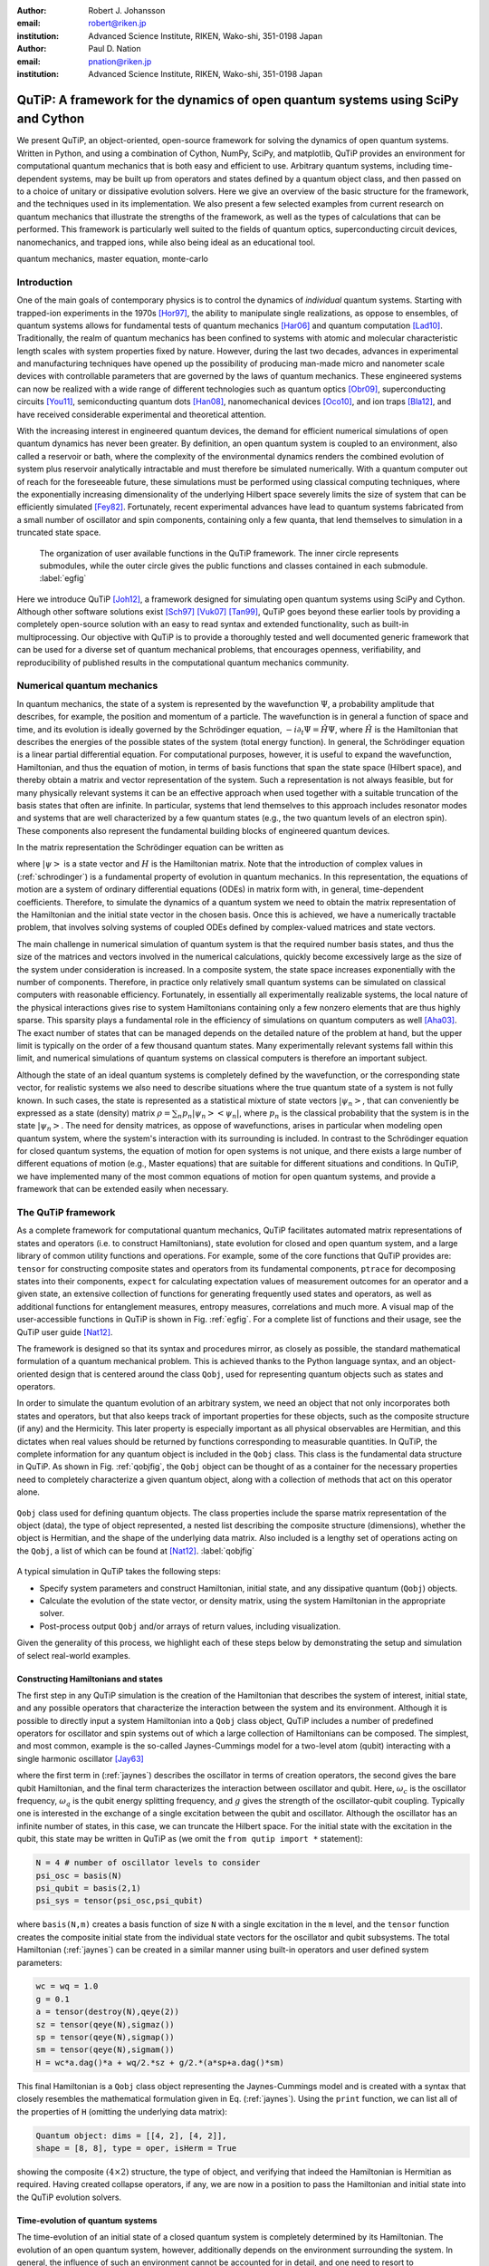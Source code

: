 :author: Robert J. Johansson
:email: robert@riken.jp
:institution: Advanced Science Institute, RIKEN, Wako-shi, 351-0198 Japan

:author: Paul D. Nation
:email: pnation@riken.jp
:institution:  Advanced Science Institute, RIKEN, Wako-shi, 351-0198 Japan


-----------------------------------------------------------------------------------
QuTiP: A framework for the dynamics of open quantum systems using SciPy and Cython
-----------------------------------------------------------------------------------

.. class:: abstract

We present QuTiP, an object-oriented, open-source framework for solving the dynamics of open quantum systems.  Written in Python, and using a combination of Cython, NumPy, SciPy, and matplotlib, QuTiP provides an environment for computational quantum mechanics that is both easy and efficient to use. Arbitrary quantum systems, including time-dependent systems, may be built up from operators and states defined by a quantum object class, and then passed on to a choice of unitary or dissipative evolution solvers. Here we give an overview of the basic structure for the framework, and the techniques used in its implementation. We also present a few selected examples from current research on quantum mechanics that illustrate the strengths of the framework, as well as the types of calculations that can be performed. This framework is particularly well suited to the fields of quantum optics, superconducting circuit devices, nanomechanics, and trapped ions, while also being ideal as an educational tool.

.. class:: keywords

   quantum mechanics, master equation, monte-carlo

Introduction
------------

One of the main goals of contemporary physics is to control the dynamics of *individual* quantum systems.  Starting with trapped-ion experiments in the 1970s [Hor97]_, the ability to manipulate single realizations, as oppose to ensembles, of quantum systems allows for fundamental tests of quantum mechanics [Har06]_ and quantum computation [Lad10]_.  Traditionally, the realm of quantum mechanics has been confined to systems with atomic and molecular characteristic length scales with system properties fixed by nature. However, during the last two decades, advances in experimental and manufacturing techniques have opened up the possibility of producing man-made micro and nanometer scale devices with controllable parameters that are governed by the laws of quantum mechanics. These engineered systems can now be realized with a wide range of different technologies such as quantum optics [Obr09]_, superconducting circuits [You11]_, semiconducting quantum dots [Han08]_, nanomechanical devices [Oco10]_, and ion traps [Bla12]_, and have received considerable experimental and theoretical attention.

With the increasing interest in engineered quantum devices, the demand for efficient numerical simulations of open quantum dynamics has never been greater. By definition, an open quantum system is coupled to an environment, also called a reservoir or bath, where the complexity of the environmental dynamics renders the combined evolution of system plus reservoir analytically intractable and must therefore be simulated numerically. With a quantum computer out of reach for the foreseeable future, these simulations must be performed using classical computing techniques, where the exponentially increasing dimensionality of the underlying Hilbert space severely limits the size of system that can be efficiently simulated [Fey82]_.  Fortunately, recent experimental advances have lead to quantum systems fabricated from a small number of oscillator and spin components, containing only a few quanta, that lend themselves to simulation in a truncated state space.

.. figure:: figure1.pdf

   The organization of user available functions in the QuTiP framework. The inner circle represents submodules, while the outer circle gives the public functions and classes contained in each submodule. :label:`egfig`

Here we introduce QuTiP [Joh12]_, a framework designed for simulating open quantum systems using SciPy and Cython.  Although other software solutions exist [Sch97]_ [Vuk07]_ [Tan99]_, QuTiP goes beyond these earlier tools by providing a completely open-source solution with an easy to read syntax and extended functionality, such as built-in multiprocessing. Our objective with QuTiP is to provide a thoroughly tested and well documented generic framework that can be used for a diverse set of quantum mechanical problems, that encourages openness, verifiability, and reproducibility of published results in the computational quantum mechanics community.

Numerical quantum mechanics
---------------------------

In quantum mechanics, the state of a system is represented by the wavefunction :math:`\Psi`, a probability amplitude that describes, for example, the position and momentum of a particle. The wavefunction is in general a function of space and time, and its evolution is ideally governed by the Schrödinger equation, :math:`-i\partial_t \Psi = \hat{H} \Psi`, where :math:`\hat{H}` is the Hamiltonian that describes the energies of the possible states of the system (total energy function). In general, the Schrödinger equation is a linear partial differential equation. For computational purposes, however, it is useful to expand the wavefunction, Hamiltonian, and thus the equation of motion, in terms of basis functions that span the state space (Hilbert space), and thereby obtain a matrix and vector representation of the system. Such a representation is not always feasible, but for many physically relevant systems it can be an effective approach when used together with a suitable truncation of the basis states that often are infinite. In particular, systems that lend themselves to this approach includes resonator modes and systems that are well characterized by a few quantum states (e.g., the two quantum levels of an electron spin). These components also represent the fundamental building blocks of engineered quantum devices.

In the matrix representation the Schrödinger equation can be written as 

.. math::
   :label: schrodinger

   -i\frac{d}{dt} \left|\psi\right> = H(t) \left|\psi\right>,

where :math:`\left|\psi\right>` is a state vector and :math:`H` is the Hamiltonian matrix.  Note that the introduction of complex values in (:ref:`schrodinger`) is a fundamental property of evolution in quantum mechanics.  In this representation, the equations of motion are a system of ordinary differential equations (ODEs) in matrix form with, in general, time-dependent coefficients. Therefore, to simulate the dynamics of a quantum system we need to obtain the matrix representation of the Hamiltonian and the initial state vector in the chosen basis. Once this is achieved, we have a numerically tractable problem, that involves solving systems of coupled ODEs defined by complex-valued matrices and state vectors.

The main challenge in numerical simulation of quantum system is that the required number basis states, and thus the size of the matrices and vectors involved in the numerical calculations, quickly become excessively large as the size of the system under consideration is increased. In a composite system, the state space increases exponentially with the number of components. Therefore, in practice only relatively small quantum systems can be simulated on classical computers with reasonable efficiency.  Fortunately, in essentially all experimentally realizable systems, the local nature of the physical interactions gives rise to system Hamiltonians containing only a few nonzero elements that are thus highly sparse. This sparsity plays a fundamental role in the efficiency of simulations on quantum computers as well [Aha03]_.  The exact number of states that can be managed depends on the detailed nature of the problem at hand, but the upper limit is typically on the order of a few thousand quantum states.  Many experimentally relevant systems fall within this limit, and numerical simulations of quantum systems on classical computers is therefore an important subject.

Although the state of an ideal quantum systems is completely defined by the wavefunction, or the corresponding state vector, for realistic systems we also need to describe situations where the true quantum state of a system is not fully known. In such cases, the state is represented as a statistical mixture of state vectors :math:`\left|\psi_n\right>`, that can conveniently be expressed as a state (density) matrix :math:`\rho = \sum_n p_n\left|\psi_n\right>\left<\psi_n\right|`, where :math:`p_n` is the classical probability that the system is in the state :math:`\left|\psi_n\right>`. The need for density matrices, as oppose of wavefunctions, arises in particular when modeling open quantum system, where the system's interaction with its surrounding is included. In contrast to the Schrödinger equation for closed quantum systems, the equation of motion for open systems is not unique, and there exists a large number of different equations of motion (e.g., Master equations) that are suitable for different situations and conditions. In QuTiP, we have implemented many of the most common equations of motion for open quantum systems, and provide a framework that can be extended easily when necessary.


The QuTiP framework
-------------------

As a complete framework for computational quantum mechanics, QuTiP facilitates automated matrix representations of states and operators (i.e. to construct Hamiltonians), state evolution for closed and open quantum system, and a large library of common utility functions and operations. For example, some of the core functions that QuTiP provides are: ``tensor`` for constructing composite states and operators from its fundamental components, ``ptrace`` for decomposing states into their components, ``expect`` for calculating expectation values of measurement outcomes for an operator and a given state, an extensive collection of functions for generating frequently used states and operators, as well as additional functions for entanglement measures, entropy measures, correlations and much more. A visual map of the user-accessible functions in QuTiP is shown in Fig. :ref:`egfig`. For a complete list of functions and their usage, see the QuTiP user guide [Nat12]_.
    
.. The organization of the QuTiP framework. QuTiP is comprised of numerous conceptually independent modules, which each provides core computational functionality or visualization methods that are often used in quantum mechanics. :label:`egfig`

The framework is designed so that its syntax and procedures mirror, as closely as possible, the standard mathematical formulation of a quantum mechanical problem. This is achieved thanks to the Python language syntax, and an object-oriented design that is centered around the class ``Qobj``, used for representing quantum objects such as states and operators.

In order to simulate the quantum evolution of an arbitrary system, we need an object that not only incorporates both states and operators, but that also keeps track of important properties for these objects, such as the composite structure (if any) and the Hermicity.  This later property is especially important as all physical observables are Hermitian, and this dictates when real values should be returned by functions corresponding to measurable quantities.  In QuTiP, the complete information for any quantum object is included in the ``Qobj`` class.  This class is the fundamental data structure in QuTiP.  As shown in Fig. :ref:`qobjfig`, the ``Qobj`` object can be thought of as a container for the necessary properties need to completely characterize a given quantum object, along with a collection of methods that act on this operator alone.

.. figure:: figure2.pdf
   :scale: 35%
   :align: center

   ``Qobj`` class used for defining quantum objects.  The class properties include the sparse matrix representation of the object (data), the type of object represented, a nested list describing the composite structure (dimensions), whether the object is Hermitian, and the shape of the underlying data matrix.  Also included is a lengthy set of operations acting on the ``Qobj``, a list of which can be found at [Nat12]_. :label:`qobjfig`

A typical simulation in QuTiP takes the following steps:

- Specify system parameters and construct Hamiltonian, initial state, and any dissipative quantum (``Qobj``) objects.

- Calculate the evolution of the state vector, or density matrix, using the system Hamiltonian in the appropriate solver.

- Post-process output ``Qobj`` and/or arrays of return values, including visualization.

Given the generality of this process, we highlight each of these steps below by demonstrating the setup and simulation of select real-world examples.

Constructing Hamiltonians and states
====================================

The first step in any QuTiP simulation is the creation of the Hamiltonian that describes the system of interest, initial state, and any possible operators that characterize the interaction between the system and its environment.  Although it is possible to directly input a system Hamiltonian into a ``Qobj`` class object, QuTiP includes a number of predefined operators for oscillator and spin systems out of which a large collection of Hamiltonians can be composed.  The simplest, and most common, example is the so-called Jaynes-Cummings model for a two-level atom (qubit) interacting with a single harmonic oscillator [Jay63]_

.. math::
   :label: jaynes

   \hat{H}=\hbar\omega_{c}\hat{a}^{\dag}\hat{a}+\hbar\omega_{q}\hat{\sigma}_{z}/2+\hbar g/2\left(\hat{a}\hat{\sigma}_{+}+\hat{a}^{\dag}\hat{\sigma}_{-}\right)

where the first term in (:ref:`jaynes`) describes the oscillator in terms of creation operators, the second gives the bare qubit Hamiltonian, and the final term characterizes the interaction between oscillator and qubit. Here, :math:`\omega_{c}` is the oscillator frequency, :math:`\omega_{q}` is the qubit energy splitting frequency, and :math:`g` gives the strength of the oscillator-qubit coupling.  Typically one is interested in the exchange of a single excitation between the qubit and oscillator.  Although the oscillator has an infinite number of states, in this case, we can truncate the Hilbert space.  For the initial state with the excitation in the qubit, this state may be written in QuTiP as (we omit the ``from qutip import *`` statement):

.. code-block:: python

	N = 4 # number of oscillator levels to consider
	psi_osc = basis(N)
	psi_qubit = basis(2,1)
	psi_sys = tensor(psi_osc,psi_qubit)

where ``basis(N,m)`` creates a basis function of size ``N`` with a single excitation in the ``m`` level, and the ``tensor`` function creates the composite initial state from the individual state vectors for the oscillator and qubit subsystems.  The total Hamiltonian (:ref:`jaynes`) can be created in a similar manner using built-in operators and user defined system parameters:

.. code-block:: python

    wc = wq = 1.0
    g = 0.1
    a = tensor(destroy(N),qeye(2))
    sz = tensor(qeye(N),sigmaz())
    sp = tensor(qeye(N),sigmap())
    sm = tensor(qeye(N),sigmam())
    H = wc*a.dag()*a + wq/2.*sz + g/2.*(a*sp+a.dag()*sm)

This final Hamiltonian is a ``Qobj`` class object representing the Jaynes-Cummings model and is created with a syntax that closely resembles the mathematical formulation given in Eq. (:ref:`jaynes`).  Using the ``print`` function, we can list all of the properties of ``H`` (omitting the underlying data matrix):

.. code-block:: python

	Quantum object: dims = [[4, 2], [4, 2]], 
	shape = [8, 8], type = oper, isHerm = True

showing the composite :math:`(4\times 2)` structure, the type of object, and verifying that indeed the Hamiltonian is Hermitian as required.  Having created collapse operators, if any, we are now in a position to pass the Hamiltonian and initial state into the QuTiP evolution solvers.

Time-evolution of quantum systems
==================================

The time-evolution of an initial state of a closed quantum system is completely determined by its Hamiltonian. The evolution of an open quantum system, however, additionally depends on the environment surrounding the system. In general, the influence of such an environment cannot be accounted for in detail, and one need to resort to approximations to arrive at a useful equation of motion. Various approaches to this procedure exist, which results in different equations of motion, each suitable for certain situations. However, most equations of motion for open quantum systems can be characterized with the concept of collapse operators, which describe the effect of the environment on the system and the rate of those processes.  A complete discussion of dissipative quantum systems, which is outside the scope of this paper, can be found in [Joh12]_ and references therein.

QuTiP provides implementations of the most common equations of motion for open quantum systems, including the Lindblad master equation (``mesolve``), the Monte-Carlo quantum trajectory method (``mcsolve``), and certain forms of the Bloch-Redfield (``brmesolve``) and Floquet-Markov (``fmmesolve``) master equations. In QuTiP, the basic type signature and the return value are the same for all evolution solvers. The solvers take following parameters: a Hamiltonian ``H``, an initial state ``psi_sys``, a list of times ``tlist``, an optional list of collapse operators ``c_ops`` and an optional list of operators for which to evaluate expectation values. For example, 

.. code-block:: python

    c_ops = [sqrt(0.05) * a]
    expt_ops = [sz, a.dag() * a]
    tlist = linspace(0, 10, 100)
    out = mesolve(H, psi_sys, tlist, c_ops, expt_ops)

Each solver returns (``out``) an instance of the class ``Odedata`` that contains all of the information about the solution to the problem, including the requested expectation values, in ``out.expect``. The evolution of a closed quantum system can also be computed using the  ``mesolve``  or ``mcsolve`` solvers, by passing an empty list in place of the collapse operators in the fourth argument. On top of this shared interface, each solver has a set of optional function parameters and class members in ``Odedata``, allowing for modification of the underlying ODE solver parameters when necessary. 

.. In the following sections we will give examples of how these time-evolution solvers are used.

Visualization
-------------

In addition to providing a computational framework, QuTiP also implements of a number of visualization methods often employed in quantum mechanics. It is of particular interest to visualize the state of a quantum system. Quantum states are often complex superpositions of various basis states, and there is an important distinction between pure quantum coherent superpositions and statistical mixtures of quantum states. Furthermore, the set of all quantum states also includes the classical states, and it is therefore of great interest to visualize states in ways that emphasize the differences between classical and quantum states. Such properties are not usually apparent by inspecting the numerical values of the state vector or density matrix, thus making quantum state visualization techniques an important tool.

Bloch sphere
============

A quantum two-level system (qubit), can not only occupy the two classical basis states, e.g., "0" and "1", but an arbitrary complex-valued superposition of those two basis states. Such states can conveniently be mapped to, and visualized as, points on a unit sphere, commonly referred to as the Bloch sphere. QuTiP provides a class ``Bloch`` for visualizing individual quantum states, or lists of data points, on the Bloch sphere. Internally it uses matplotlib to render a 3D view of the sphere and the data points. The following code illustrates how the ``Bloch`` class can be used

.. code-block:: python

    bs = Bloch()
    bs.add_points([x, y, z])
    bs.show()

where ``x``, ``y``, and ``z`` are the expectation values for the operators :math:`\sigma_x`, :math:`\sigma_y`, and :math:`\sigma_z`, respectively, for the given states. The expectation values can be obtained from the ``Odedata`` instance returned by a time-evolution solver, or calculated explicitly for a particular state, for example

.. code-block:: python

	psi = (basis(2,0) + basis(2,1)).unit()
	op_axes = sigmax(), sigmay(), sigmaz()
	x, y, z = [expect(op, psi) for op in op_axes]

In Fig. :ref:`fig-bloch`, the time-evolution of a two-level system is visualized on a Bloch sphere using the ``Bloch`` class.

Quasi-probability distributions
===============================

One of goals in engineered quantum systems is to manipulate the system of interest into a given quantum state.  Generating quantum states is a non-trivial task as classical driving fields typically lead to classical system states, and the environment gives rise to noise sources that destroy the delicate quantum superpositions and cause unwanted dissipation.  Therefore, it is of interest to determine whether the state of the system at a certain time is in a non-classical state.  One way to verify that the state of a system is indeed quantum mechanical is to visualize the state of the system as a Wigner quasi-probability distribution.  This Wigner function is one of several quasi-probability distributions that are linear transformations of the density matrix, and thus give a complete characterization of the state of the system [Leh10]_.  The Wigner function is of particular interest since any negative Wigner values indicate an inherently quantum state.  Here we demonstrate the ease of calculating Wigner functions in QuTiP by visualizing the quantum oscillator state :math:`\left|\Psi\rangle\right.=\frac{1}{\sqrt{3}}\left[\left|0\rangle\right.+\left|3\rangle\right.+\left|6\rangle\right.\right]` recently generated in a superconducting circuit device [Hof09]_:

.. code-block:: python

	psi = (basis(10)+basis(10,3)+basis(10,6)).unit()
	xvec = linspace(-5,5,250)
	X,Y = meshgrid(xvec, xvec)
	W = wigner(psi,xvec,xvec)

Again, the quantum state is written in much the same manner as the corresponding mathematical expression with the ``basis`` functions representing the Fock states :math:`\left|0\rangle\right.`, :math:`\left|3\rangle\right.`, and :math:`\left|6\rangle\right.` in a truncated Hilbert space with :math:`N=10` levels. Here, the ``unit`` method of the ``Qobj`` class automatically normalizes the state vector.  The ``wigner`` then takes this state vector (or a density matrix) and generates the Wigner function over the requested interval. The result in shown in Fig. :ref:`fig-wigner`.

.. figure:: figure3.pdf
   :align: center


   Wigner function for the state :math:`\left|\Psi\rangle\right.=\frac{1}{\sqrt{3}}\left[\left|0\rangle\right.+\left|3\rangle\right.+\left|6\rangle\right.\right]` as reconstructed experimentally in [Hof09]_ :label:`wigfig1`. Negative (blue) values indicate that this state is inherently quantum mechanical.  The x- and y-axes represent the oscillator position and momentum, respectively. :label:`fig-wigner`


Example: Multiple Landau-Zener transitions
------------------------------------------

To demonstrate additional features in QuTiP, we now consider a quantum two-level system, with static tunneling rate :math:`\Delta` and energy-splitting :math:`\epsilon`, that is subject to a strong driving field of amplitude :math:`A` coupled to the :math:`\sigma_z` operator. In recent years, this kind of system has been actively studied experimentally [Oli05]_, [Sil06]_, [Ste12]_ for its applications in amplitude spectroscopy and Mach-Zehnder interferometry. The system is described by the Hamiltonian

.. math::
    :label: H-lz

    \hat{H} = - \frac{\Delta}{2}\hat{\sigma}_x - \frac{\epsilon}{2}\hat{\sigma}_z - \frac{A}{2}\cos(\omega t) \hat{\sigma}_z,

and the initial state :math:`\left|\psi(t=0)\right> = \left|0\right>`. This is a time-dependent problem, and we cannot represent the Hamiltonian with a single ``Qobj`` instance. Instead, we can use a nested list of ``Qobj`` instances and their time-dependent coefficients. In this notation (referred to as list-string notation in QuTiP), the Hamiltonian in Eq. :ref:`H-lz` can be defined as

.. code-block:: python

    H0 = -delta/2 * sigmax() - epsilon/2 * sigmaz()
    H1 = sigmaz()
    H_td = [H0, [H1, 'A/2 * cos(omega * t)']]
    args = {'omega': omega, 'A': A}

The QuTiP time-evolution solvers, as well as other functions that use time-dependent operators, then know how to evaluate the nested list ``H_td`` to the appropriate operator expression.  In this list-string format, this nested list is converted into a Cython source file and compiled. Here, the dictionary ``args`` is used for passing values of variables that occur in the expression for the time-dependent coefficients. Given this QuTiP representation of the Hamiltonian :ref:`H-lz`, we can evolve an initial state, using for example the Lindblad master equation solver, with the following lines of code:

.. code-block:: python

    psi0 = basis(2,0)
    tlist = linspace(0, 160, 500)
    output = mesolve(H_td, psi0, tlist, [], [], args)

Note that here we passed empty lists as fourth and and fifth arguments to the solver ``mesolve``, that indicates that we do not have any collapse operators (that is, a closed quantum system) and we do not request any expectation values to be calculated directly by the solver. Instead, we will obtain a list ``output.states`` that contains the state vectors for each time specified in ``tlist``.

.. figure:: figure4.pdf
	:align: center
	:scale: 45%
	
	Repeated Landau-Zener-like transitions in a quantum two-level system. In each successive sweep through the avoided-level crossing, a small additative change in the occupation probability occurs, and after many crossings a nearly complete state transfer has been achieved. This is an example of constructive interference. :label:`fig-lz`

.. With a slight change in the parameters, the interference will instead be destructive, and no significant population transfer will occur. 

.. figure:: figure5.pdf
	:align: center
	:scale: 45%
	
	Bloch-sphere visualization of the dynamics of a quantum two-level system subject to repeated Landau-Zener-like avoided-level crossings. All the points lay on the surface of the Bloch sphere, so we can immediately conclude that the dynamics is the unitary evolution of a closed quantum system (we did not include any collapse operators in this example). :label:`fig-bloch`

These states vectors can be used in further calculations, or for example to visualizing the occupation probabilities of the two states, as show in Figs. :ref:`fig-lz` and :ref:`fig-bloch`. In Fig. :ref:`fig-bloch` we used the previously discussed ``Bloch`` class to visualize the trajectory of the two-level system. 


Implementation and optimization techniques 
------------------------------------------

In implementing the QuTiP framework, we have relied heavily on the excellent Scipy and Numpy packages for python. Internally, in the class for representing quantum objects, ``Qobj``, and in the various time-evolution solvers.  We use the sparse matrix from Scipy (in particular the compressed-row format), and in some special cases dense Numpy arrays, for the matrix and vector representation quantum operators and states. Most common quantum mechanics operations can be mapped to the linear algebra operations that are implemented in Scipy for sparse matrices, including matrix-matrix and matrix-vector multiplication, outer and inner products of matrices and vectors, and eigenvalue/eigenvector decomposition. Additional operations that do not have a direct correspondence in matrix algebra, such as the ``ptrace`` function for decomposing composite states, have been implemented mostly in Python+NumPy. Note that in quantum mechanics it is essential that all matrix and vector elements are complex numbers, and Scipy's thorough support for complex-valued sparse matrices has been a fundamental prerequisite for using Scipy in QuTiP. Overall, Scipy's sparse matrices, and the corresponding functions, have delivered excellent performance. However, we have found that by replacing the built-in matrix-vector multiplication in selected locations with a less general Cython implementation (without for example type and out-of-bounds checks) we can obtain additional speed-ups.

The ordinary differential equation solver is another feature in Scipy that is used extensively in QuTiP, as most time-evolution solvers use the ``scipy.integrate.ode`` interface at some level. The configurability and flexibility of Scipy's ODE solver has significantly simplified the implementation of many time-evolution solvers in QuTiP. The Monte-Carlo solver in particular, which is a hybrid method that mixes evolution according to an ODE with stochastic processes, use some of the more advanced modes of operating Scipy's ODE solver including the high level of control of step size, selectively stopping and restarting the solver, etc.

In a typical simulation using QuTiP, the vast majority of the elapsed time is devoted to evolving ODEs. Fine-tuning Scipy's ODE solver and ensuring that we obtain optimal performance from it has therefore been a priority. Among the optimization measures we have used, the largest impact has been gained by implementing the callback function for the right-hand side (RHS) of the ODE in standard form using Cython. By doing so, a significant amount of overhead related to python function calls can be avoided, and with the additional speed-up that is gained by evaluating the callback using Cython, this technique has given speed-up factors of up to an order of magnitude or greater [Joh12]_. Given this level of speed-up, for any computational problem using Scipy's ODE solver, we would recommend investigating if the callback function can be implemented in Cython as one of the first performance optimization measures.

One complicating factor that prevents using static Cython implementations for the RHS function with Scipy's ODE, is that in QuTiP the ODEs are generated dynamically by the QuTiP framework. For time-independent problems the RHS function for the ODEs reduce to matrix-vector multiplication, and can be delegated to a pre-compiled Cython function, but in a general time-dependent problem this is not possible. To circumvent this problem, we have employed a method of dynamically generating, compiling and loading Cython code for the RHS callback function. This approach allows us to benefit from the speed-ups gained with a Cython implementation with nontrivial time-dependent RHS functions.

Finally, in implementing QuTiP we have used the python ``multiprocessing`` package to parallellize of many time-consuming tasks using the QuTiP ``parfor`` function, ensuring efficient use of the resources commonly available on modern multicore systems. The Monte-Carlo solver, which requires the evolution of many hundreds of independent ODE systems, is particularly easy to parallelize and has benefited greatly from the ``multiprocessing`` package, and its good scaling properties as a function of the number of CPU cores.

Conclusions
-----------

The Python, Numpy/Scipy and matplotlib environment provides and encourages a unique combination of intuitive syntax and good coding practices, rapid code development, good performance, tight integration between the code and its documentation and testing. This has been invaluable for the QuTiP project. With the additional selective optimization using Cython, QuTiP delivers performance that matches and in many cases exceeds those of natively compiled alternatives [Tan99]_, accessible through a superior and easy to use environment with a low learning curve for quantum physicists. As a result, sophisticated quantum systems and models can be programmed easily and simulated efficiently using QuTiP. 

.. future developments ?

Acknowledgements
----------------
We would like to thank all of the contributors who helped test and debug QuTiP.  RJJ and PDN were supported by Japanese Society for the Promotion of Science (JSPS) Fellowships P11505 and P11202, respectively.  Additional support comes from Kakenhi grant Nos. 2302505 (RJJ) and 2301202 (PDN).

References
----------
.. [Aha03] D. Aharonov and A. Ta-Shma, *Adiabatic quantum state generation and statistical zero knowledge*,
           ACM Symposium on Theory of Computing 20, 2003, available at `quant-ph/0301023 <http://arxiv.org/abs/quant-ph/0301023v2>`_.

.. [Bla12] R. Blatt and C. F. Roos, *Quantum simulations with trapped ions*,
           Nat. Physics, 8:277, 2012.

.. [Fey82] R. Feynman, *Simulating Physics with Computers*,
           Int. J. Theor. Phys., 21(6):467, 1982.

.. [Han08] R. Hanson and D. D. Awschalom, *Coherent manipulation of single spins in semiconductors*,
           Nature, 453:1043, 2008.

.. [Har06] S. Haroche and J-M. Raimond, *Exploring the Quantum: Atoms, Cavities, and Photons*,
           Oxford University Press, 2006.

.. [Hof09] M. Hofheinz et al., *Synthesizing arbitrary quantum states in a superconducting resonator*,
           Nature, 459:546, 2009.

.. [Hor97] G. Z. K. Horvath et al., *Fundamental physics with trapped ions*,
           Contemp. Phys., 38:25, 1997.

.. [Jay63] E. T. Jaynes and F. W. Cummings, *Comparison of quantum and semiclassical radiation theories with application to the beam maser*,
           Proc. IEEE 51(1):89 (1963).

.. [Joh12] J. R. Johansson et al., *QuTiP: An open-source Python framework for the dynamics of open quantum systems*,
           Comp. Phys. Commun., 183:1760, 2012, available at `arXiv:1110.0573 <http://arxiv.org/abs/1110.0573>`_.

.. [Lad10] T. D. Ladd et al., *Quantum computers*,
           Nature, 464:45, 2010.

.. [Leh10] U. Leonhardt, *Essential Quantum Optics*,
           Cambridge, 2010.

.. [Nat12] P. D. Nation and J. R. Johansson, *QuTiP: The Quantum Toolbox in Python*,
           Release 2.0, 2012, available at `code.google.com/p/qutip <http://code.google.com/p/qutip/>`_.

.. [Obr09] J. L. O'Brien et al., *Photonic quantum technologies*,
           Nat. Photonics, 3:687, 2009.

.. [Oco10] A. D. O'Connell et al., *Quantum ground state and single-phonon control of a mechanical resonator*,
           Nature, 464:697, 2010.

.. [Sch97] R. Schack and T. A. Brun, *A C++ library using quantum trajectories to solve quantum master equations*,
           Comp. Phys. Commun., 102:210, 1997.

.. [Tan99] S. M. Tan, *A computational toolbox for quantum and atomic optics*,
           J. Opt. B: Quantum Semiclass. Opt., 1(4):424, 1999.

.. [Vuk07] A. Vukics and H. Ritsch, *C++QED: an object-oriented framework for wave-function simulations of cavity QED systems*,
           Eur. Phys. J. D, 44:585, 2007.

.. [You11] J. Q. You and F. Nori, *Atomic Physics and Quantum Optics Using Superconducting Circuits*,
           Nature, 474:589, 2011.

.. [Oli05] W. D. Oliver et al., *Mach-Zehnder Interferometry in a Strongly Driven Superconducting Qubit*,
           Science. 310:1653, 2005.

.. [Sil06] M. Sillanpää et al., *Continuous-Time Monitoring of Landau-Zener Interference in a Cooper-Pair Box*,
           Phys. Rev. Lett., 96:187002, 2006.

.. [Ste12] J. Stehlik et al., *Landau-Zener-Stuckelberg Interferometry of a Single Electron Charge Qubit*,
           ArXiv:1205.6173, 2012.



